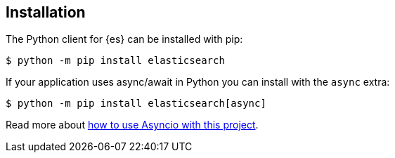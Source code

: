 [[installation]]
== Installation

The Python client for {es} can be installed with pip:

[source,sh]
-------------------------------------
$ python -m pip install elasticsearch
-------------------------------------

If your application uses async/await in Python you can install with the `async` 
extra:

[source,sh]
--------------------------------------------
$ python -m pip install elasticsearch[async]
--------------------------------------------

Read more about 
https://elasticsearch-py.readthedocs.io/en/master/async.html[how to use Asyncio with this project].
